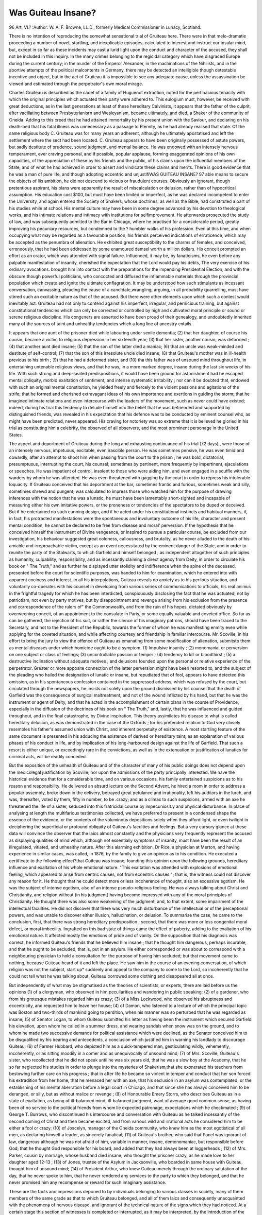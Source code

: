 Was Guiteau Insane?
====================

96 Art. VI.?
:Author:  W. A. F. Browne, LL.D., formerly Medical Commissioner in Lunacy, Scotland.

There is no intention of reproducing the somewhat sensational
trial of Gruiteau here. There were in that melo-dramatie proceeding a number of novel, startling, and inexplicable episodes,
calculated to interest and instruct our insular mind, but, except
in so far as these incidents may cast a lurid light upon the
conduct and character of the accused, they shall not be included
in this inquiry. In the many crimes belonging to the regicidal
category which have disgraced Europe during the current
century; in the murder of the Emperor Alexander, in the
machinations of the Nihilists, and in the abortive attempts of
the political malcontents in Germany, there may be detected
an intelligible though detestable incentive and object, but in
the act of Gruiteau it is impossible to see any adequate cause,
unless the assassination be viewed and estimated through the
perpetrator's own moral mirage.

Charles Gruiteau is described as the cadet of a family of
Huguenot extraction, noted for the pertinacious tenacity with
which the original principles which actuated their party were
adhered to. This eulogium must, however, be received with
great deductions, as in the last generations at least of these
hereditary Calvinists, it appears that the father of the culprit,
after vacillating between Presbyterianisrn and Wesleyanism, became ultimately, and died, a Shaker of the community of Oneida.
Adding to this creed that he had attained immortality by his
present union with the Saviour, and declaring on his death-bed
that his fatal illness was unnecessary as a passage to Eternity,
as he had already realised that state. Of the same religious
body C. Gruiteau was for many years an adherent, although
he ultimately apostatised and left the settlement where the sect
had been located. C. Gruiteau appears to have been originally
possessed of astute powers, but sadly destitute of prudence,
sound judgment, and mental balance. He was endowed with an
intensely nervous temperament, ever craving personal, and if
possible, popular applause, forming exaggerated opinions of his
own capacities, of the appreciation of these by his friends and
the public, of his claims upon the influential members of the
State, and of what he had achieved in order to assert and vindicate
these claims and merits. There is good evidence that he was a
man of pure life, and though adopting eccentric and unjustifiWAS GUITEAU INSANE? 97
able means to secure the objects of liis ambition, he did not
descend to vicious or fraudulent courses. Obviously an ignorant,
though pretentious aspirant, his plans were apparently the result of miscalculation or delusion, rather than of hypocritical
assumption. His education cost $100, but must have been
limited or imperfect, as he was declared incompetent to enter
the University, and again entered the Society of Shakers, whose
doctrines, as well as the Bible, had constituted a part of his
studies while at school. His mental culture may have been in
some degree advanced by his devotion to theological works, and
his intimate relations and intimacy with institutions for selfimprovement. He afterwards prosecuted the study of law, and
was subsequently admitted to the Bar in Chicago, where he
practised for a considerable period, greatly improving his
pecuniary resources, but condemned to the ? humbler walks of
his profession. Even at this time, and when occupying what
may be regarded as a favourable position, his friends perceived
indications of erraticence, which may be accepted as the
penumbra of alienation. He exhibited great susceptibility to
the charms of females, and conceived, erroneously, that he had
been addressed by some enamoured damsel worth a million
dollars. His conceit prompted an effort as an orator, which was
attended with signal failure. Influenced, it may be, by fanaticisms, he even before any palpable manifestation of insanity,
cherished the expectation that the Lord would pay his debts,
The very exercise of his ordinary avocations. brought him into
contact with the preparations for the impending Presidential
Election, and with the obscure though powerful politicians, who
concocted and diffused the inflammable materials through the
provincial population which create and ignite the ultimate conflagration. It may be understood how such stimulants as incessant
conversation, canvassing, pleading the cause of a candidate,wrangling, arguing, in all probability quarrelling, must have stirred
such an excitable nature as that of the accused. But there were
other elements upon which such a contest would inevitably act.
Gruiteau had not only to contend against his imperfect, irregular,
and pernicious training, but against constitutional tendencies
which can only be corrected or controlled by high and cultivated moral principle or sound or serene religious discipline.
His congeners are asserted to have been proud of their genealogy,
and undoubtedly inherited many of the sources of taint and
unhealthy tendencies which a long line of ancestry entails.

It appears that one aunt of the prisoner died while labouring under senile dementia; (2) that her daughter, of course
his cousin, became a victim to religious depression in her sixteenth
year; (3) that her sister, another cousin, was deformed ; (4) that
another aunt died insane; (5) that the son of the latter died a
maniac; (6) that an uncle was weak-minded and destitute of
self-control; (7) that the son of this irresolute uncle died insane;
(8) that Gruiteau's mother was in ill-health previous to his birth ;
(9) that he had a deformed sister, and (10) tha this father was
of unsound mind throughout life, in entertaining untenable
religious views, and that he was, in a more marked degree,
insane during the last six weeks of his life. With such strong
and deep-seated predispositions, it would have been ground for
astonishment had he escaped mental obliquity, morbid exaltation of sentiment, and intense systematic irritability ; nor
can it be doubted that, endowed with such an original mental
constitution, he yielded freely and fiercely to the violent passions
and agitations of the strife; that he formed and cherished extravagant ideas of his own importance and exertions in guiding
the storm; that he imagined intimate relations and even intercourse with the leaders of the movement, such as never could
have existed; indeed, during his trial this tendency to delude
himself into the belief that he was befriended and supported by
distinguished friends, was revealed in his expectation that his
defence was to be conducted by eminent counsel who, as might
have been predicted, never appeared.
His craving for notoriety was so extreme that it is believed
he gloried in his trial as constituting him a celebrity, the observed
of all observers, and the most prominent personage in the
United States.

The aspect and deportment of Gruiteau during the long and
exhausting continuance of his trial (72 days),, were those of an
intensely nervous, impetuous, excitable, even irascible person.
He was sometimes pensive, he was even timid and cowardly,
after an attempt to shoot him when passing from the court
to the prison ; he was bold, dictatorial, presumptuous, interrupting the court, his counsel; sometimes by pertinent, more
frequently by impertinent, ejaculations or speeches. He was
impatient of control, insolent to those who were aiding him,
and even engaged in a scuffle with the warders by whom he was
attended. He was even threatened with gagging by the court in
order to repress his intolerable loquacity. If Gruiteau conceived
that his deportment at the bar, sometimes frantic and furious,
sometimes weak and silly, sometimes shrewd and pungent, was
calculated to impress those who watched him for the purpose of
drawing inferences with the notion that he was a lunatic, he
must have been lamentably short-sighted and incapable of
measuring either his own imitative powers, or the proneness
or tendencies of the spectators to be duped or deceived. But if
he entertained no such cunning design, and if he acted under
his constitutional instincts and habitual manners, if, in fact, his
protracted manifestations were the spontaneous and involuntary
outcome of his life, character and present mental condition, he
cannot be declared to be free from disease and moral' perversion.
If the hypothesis that he conceived himself the instrument of
Divine vengeance, or inspired to pursue a particular course, be
excluded from our investigation, his behaviour suggested great
coldness, callousness, and brutality, as he never alluded to the
death of his amiable and irreproachable victim, except as an
event necessitated by the eminent danger of the State, and in
order to reunite the party of the Stalwarts, to which Garfield
and himself belonged ; as independent altogether of such principles as humanity, culpability, responsibility, and as incessantly
claiming a direct agency from Deity, in order to circulate his
book on " The Truth," and as further he displayed utter stolidity
and indifference when the spine of the deceased, presented before
the court for scientific purposes, was handed to him for examination, which he entered into with apparent coolness and interest.
In all his interpolations, Guiteau reveals no anxiety as to his
perilous situation, and voluntarily co-operates with his counsel
in developing from various series of communications to officials,
his real animus in the frightful tragedy for which he has been
interdicted, conspicuously disclosing the fact that he was
actuated, not by patriotism, not even by party motives, but by
disappointment and revenge arising from his exclusion from the
presence and correspondence of the rulers of" the Commonwealth, and from the ruin of his hopes, dictated obviously by
overweening conceit, of an appointment to the consulate in
Paris, or some equally valuable and coveted office. So far as
can be gathered, the rejection of his suit, or rather the silence
of his imaginary patrons, should have been traced to the Secretary,
and not to the President of the Republic, towards the former of
whom he was manifesting enmity even while applying for the
coveted situation, and while affecting courtesy and friendship
in familiar intercourse. Mr. Scoville, in his effort to bring the jury
to view the offence of Guiteau as emanating from some modification of alienation, submitsto them as mental diseases under which
homicide ought to be a symptom. (1) Impulsive insanity ; (2)
monomania, or perversion on one subject or class of feelings; (3)
uncontrollable passion or temper ; (4) tendency to kill or bloodthirst ; (5) a destructive inclination without adequate motives ;
and delusions founded upon the personal or relative experience of
the perpetrator. Greater or more apposite connection of the
latter perversion might have been resorted to, and the subject
of the pleading who hailed the designation of lunatic or insane,
but repudiated that of fool, appears to have detected this
omission, as in his spontaneous confession contained in the suppressed address, which was refused by the court, but circulated
through the newspapers, he insists not solely upon the ground
dismissed by his counsel that the death of Garfield was the
consequence of surgical maltreatment, and not of the wound
inflicted by his hand, but that he was the instrument or agent
of Deity, and that he acted in the accomplishment of certain
plans in the course of Providence, especially in the diffusion of
the doctrines of his book on " The Truth," and, lastly, that he
was influenced and guided throughout, and in the final catastrophe, by Divine inspiration. This theory assimilates his
disease to what is called hereditary delusion, as was demonstrated in the case of the Oxfords ; for his pretended relation to
God very closely resembles his father's assumed union with
Christ, and inherent perpetuity of existence. A most startling
feature of the same document is presented in his adducing the
existence of derived or hereditary taint, as an explanation of
various phases of his conduct in life, and by implication
of his long-harboured design against the life of Garfield. That
such a resort is either unique, or exceedingly rare in the convictions, as well as in the extenuation or justification of lunatics
for criminal acts, will be readily conceded.

But the exposition of the unhealth of Guiteau and of the
character of many of his public doings does not depend upon the
medicolegal justification by Scoville, nor upon the admissions of
the party principally interested. We have the historical evidence
that for a considerable time, and on various occasions, his family
entertained suspicions as to his reason and responsibility. He
delivered an absurd lecture on the Second Advent, he hired a
room in order to address a popular assembly, broke down in the
delivery, betrayed great petulance and irrationality, left his
auditors in the lurch, and was, thereafter, voted by them, fifty
in number, to be .crazy; and as a climax to such suspicions,
armed with an axe he threatened the life of a sister, seduced
into this fratricidal course by impecuniosit.y and physical
disturbance. In place of analysing at length the multifarious
testimonies collected, we have preferred to present in a condensed
shape the essence of the evidence, or the contents of the
voluminous depositions solely when they afford light, or even
twilight in deciphering the superficial or profound obliquity of
Guiteau's faculties and feelings. But a very cursory glance at
these data will convince the observer that the laics almost constantly and the physicians very frequently represent the accused
as displaying qualities of mind which, although not essentially
symptoms of insanity, must have been the result of an illregulated, vitiated, and unhealthy nature. After this alarming
exhibition, Dr Rice, a physician at Merton, and having experience
in similar cases, was called, in 1876, by the family to give an
opinion as to his condition. He executed a certificate to the
following effect?that Guiteau was insane, founding this opinion
upon the following grounds, hereditary influence and exaltation of
his whole emotional nature. "This exaltation was attended
with explosions of emotional feeling, which appeared to arise from
centric causes, not from eccentric causes "; that is, the witness
could not discover any reason for it. He thought that he
could detect more or less incoherence of thought, also an
excessive egotism. He was the subject of intense egotism, also
of an intense pseudo-religious feeling. He was always talking
about Christ and Christianity, and religion without (in his judgment) having become impressed with any of the moral principles
of Christianity. He thought there was also some weakening of
the judgment, and, to that extent, some impairment of the
intellectual faculties. He did not discover that there was
very much disturbance of the intellectual or of the perceptional
powers, and was unable to discover either illusion, hallucination,
or delusion. To summarise the case, he came to the conclusion,
first, that there was strong hereditary predisposition ; second,
that there was more or less congenital moral defect, or moral
imbecility. Ingrafted on this bad state of things came the
effect of puberty, adding to the exaltation of his emotional
nature. It affected mostly the emotions of pride and of vanity.
On the supposition that his diagnosis was correct, he informed
Guiteau's friends that he believed him insane ; that he thought
him dangerous, perhaps incurable, and that he ought to be
secluded, that is, put in an asylum. He either corresponded or
was about to correspond with a neighbouring physician to hold
a consultation for the purpose of having him secluded; but
that movement came to nothing, because Guiteau heard of it
and left the place. He saw him in the course of an evening
conversation, of which religion was not the subject, start up*
suddenly and appeal to the company to come to the Lord, so
incoherently that he could not tell what he was talking about,
Guiteau borrowed some clothing and disappeared all at once.

But independently of what may be stigmatised as the theories
of scientists, or experts, there are laid before us the opinions
(1) of a clergyman, who observed in him peculiarities and wandering in public speaking; (2) of a gardener, who from his grotesque
mistakes regarded him as crazy; (3) of a Miss Lockwood, who
observed his abruptness and eccentricity, and requested him
to leave her house; (4) of Damon, who listened to a lecture of
which the principal topic was Boston and two-thirds of
mankind going to perdition, when his manner was so perturbed
that he was regarded as insane; (5) of Senator Logan, to whom
Guiteau submitted his letter as having been the instrument
which secured Garfield his elevation, upon whom he called in a
summer dress, and wearing sandals when snow was on the
ground, and to whom he made two successive demands for
political assistance which were declined, as the Senator conceived him to be disqualified by his bearing and antecedents, a
conclusion which justified him in warning his landlady to
discourage Guiteau; (6) of Farmer Hubbard, who depicted him
as a quick-tempered man, gesticulating wildly, vehemently, incoherently, or as sitting moodily in a comer and as unequivocally
of unsound mind; (7) of Mrs. Scoville, Guiteau's sister, who
recollected that he did not speak until he was six years old, that
he was a slow boy at the Academy, that he so far neglected his
studies in order to plunge into the mysteries of Shakerism,that she
exonerated his teachers from bestowing further care on his progress ; that in after life he became so violent in temper and
conduct that her son forced his extradition from her home, that he
menaced her with an axe, that his seclusion in an asylum was contemplated, or the establishing of his mental aberration before a
legal court in Chicago, and that since she has always conceived him
to be deranged, or silly, but as without malice or revenge ; (8) of
Honourable Emery Storrs, who describes Guiteau as in a state of
exaltation, as being of ill-balanced mind, ill-balanced judgment,
want of average good common sense, as having been of no service
to the political friends from whom lie expected patronage, expectations which he checkmated ; (9) of George T. Burrows, who discontinued his intercourse and conversation with Guiteau as he
talked incessantly of the second coming of Christ and then became
excited, and from various wild and irrational acts he considered
him to be either a fool or crazy; (10) of Joscelyn, manager of the
Oneida community, who knew him as the most egotistical of all
men, as declaring himself a leader, as sincerely fanatical; (11) of
Guiteau's brother, who said that Panel was ignorant of law,
dangerous although he was not afraid of him, variable in manner,
insane, demonomaniac, but responsible before God; that he
thought God responsible for his board; and added that they
had always been at loggerheads ; (12) of Mrs. Parker, cousin by
marriage, whose husband died insane, who thought the prisoner
crazy, as he made love to her daughter aged 12-13 ; (13) of Jones,
trustee of the Asylum in Jacksonville, who boarded in same house
with Guiteau, thought him of unsound mind; (14) of President
Arthur, who knew Guiteau merely through the ordinary salutation of the day, that he never spoke to him, that he never
rendered any services to the party to which they belonged, and
that he never promised him any recompense or reward for such
imaginary assistance.

These are the facts and impressions deponed to by individuals belonging to various classes in society, many of them
members of the same grade as that to which Gruiteau belonged,
and all of them laics and consequently unacquainted with the
phenomena of nervous disease, and ignorant of the technical
nature of the signs which they had noticed. At a certain stage
this section of witnesses is completed or interrupted, as it may be
interpreted, by the introduction of the accused himself as a
witness in the proceedings of the Court. This step may
impart to us a shock or a surprise, as contrary to our views
and mode of procedure, but the course, or a modification of
it, has long been pursued in France. The obvious objections
to such a crucial test are that the individual arraigned is an
interested party, that if of sound mind the interrogatory
may disturb equanimity, may impair memory, and may involve contradictions which impede or obscure the very object
contemplated; and that, if insane, the responses cannot be
received as reliable revelations of the existing state of intellect
or sentiment; and that self-crimination, or the confession of
absurdities and incongruities and falsehoods, may be volunteered
or extracted in consequence of the very state of mind or of the
surroundings which it is desirable to withdraw from the
consideration of the person under examination. When the
question at issue is simply intellectual lucidity these difficulties
and objections exist in a minor degree; but when an individual is placed before an august tribunal in order to be
tested collaterally as to sanity, but directly as to criminality
and as to conduct which involved life or death, the onus is of an
appalling character. Through this trying ordeal Gruiteau passed,
and in a manner to demonstrate at once his original acuteness
and the peculiarities conspicuous throughout his career. His
autobiography was di-awn with considerable clearness and, as
checked and criticised by the light of preceding evidence,
appeared to be full and faithful. When authorised to go into
the witness box, first on the pretext of authenticating certain of
his letters, and ultimately in ordar to confess much that he had
done, more that he had intended to do,his fancies, follies, failures;
he, on taking the place appointed, requested those around to
stand between him and the audience as if to protect him from the
aim of an improvised executioner. He deponed that the world
was in error as to the future advent of Christ, as he had
descended from heaven already, and had done so ever since our
faith was established, and that his lectures were based upon
this principle. He affirmed that the Shakers regarded Noyes,
their principal, as inspired, as God's prophet upon earth, and that
he ruled every member of the community body and soul, and
that Oneida county was accepted as heaven upon earth. He
described his own inspiration as dissociated from the dogmata of
the Shakers, as by the operation of the will of Grod, as exemplified
in the case of Paul, as an interjection into the brain influencing
the will, the motives, and the life of the individual. He
further confessed that he participated in his father's belief,
that all diseases emanated from Satan, that they could be cured
by an effort of volition, and that medical interference was
superfluous. He spoke much of his peripatetic course of
lectures through the country, his want of success, his privations
and the sufferings to which he was exposed, invariably comparing these to the fate of St. Paul. He expatiated very
lovingly upon his connection with political parties and persons ;
but must have held a very subordinate position, alike in the
estimation of the wire-pullers, and in the working of the
machine, standing evidently on the very edge of the whirlwind
by which he was tossed and troubled ; for notwithstanding his
intercourse with those who coincided in his partisanship and the
circulation of a speech, which might have been delivered, he
does not appear to have come actually into contact with those
whose cause he had espoused, nor been allowed to experiment
as to his powers of eloquence, except once, and for a few minutes
in a convention of coloured voters. One conspicuous event
during these convulsions was his announcing to the future
President his espousal of a lady millionaire, and their united
capabilities for representing the American people in the capital
of Vienna. He sustained a repulse from the Secretary of State
when personally pressing him for a situation, and could extract
no reply from President Garfield upon the subject. When
first instigated to kill the President, he obviously entertained
some suspicions as to the origin of the impulse, and prayed
repeatedly to Grod for enlightenment and guidance, but never
had the slightest doubt that the inspiration under which he
acted was divine and communicated to him for the good of his
countrymen. Whenever this subject was suggested, however
remotely, Gruiteau became excited, gesticulated, and was animated
by a spirit differing from that which regulated the other details of
his deposition. He asserted that in four distinct epochs of his
life was he inspired; that he has been repeatedly the object of
the special providence of the Almighty ; that he harboured the
design of destroying the President for nearly a twelvemonth,
? testing the reality of his heaven-sent motive, but never divulging his intention or his preparations to anyone. He widely
proclaimed that Garfield was his friend, that he had no
animosity towards him, that he killed him as a patriotic deed,
and felt happy and comfortable from the moment that the fata
blow had been struck. He corroborated very minutely many
of the circumstances narrated by previous witnesses, although
occasionally he became flurried, and forgetful as to dates and as
to the interpretation Avhich had been arrived at regarding many
of his acts and opinions. In cross-examination, and under very
severe and prolonged questioning, Guiteau adhered to the assertion that he was the agent of the Deity in the homicide, that he
had no volition in the matter, that his natural feelings and affections were all repugnant to such an act; that for a long period he
engaged in devotional scrutiny of his own thoughts and emotions
in order to determine whether he was following his own purpose,
or that of a higher and omnipotent influence; and only after
long deliberation and self-examination did lie know and feel
assured that the impulse was not his own but inspired.

Although sometimes contradicting or denying former affirmations, he repeated again and again that he was a man of destiny,
predestined to follow out the course which he adopted, that the
nomination, appointment, as well as the death of the President
were all in accordance with the will and by the direct intervention of the Deity ; that his book " The Truth " was a second
or collateral gospel, dictated by inspiration, and that although
mankind were tempted by Satan, he was intensely confident
that his convictions and impulses proceeded from God; that
while humanly and before the law responsible, and although
recoiling from the infliction of pain, even so far as to recoil
from the immolation of his victim in the presence of his wife,
he felt no compunction or remorse since the removal of the
President; that if the citizens who fired at him were moved by
a similar inspiration to his own, they were not culpable; that
he visited and inspected the prison previous to the commission
of his offence in order to ascertain if the amount of safety there
secured would protect him from the vengeance of the mob,
which he dreaded, although satisfied that he was conferring
incalculable benefits upon his countrymen. Obtuseness of
sentiment, utter rejection of a sense of religious duty, or the
supposed triumph of a long-cherished scheme, which would
stamp him as a patriot and politician, his bravery at one stage
and cowardice at another, may to certain minds explain Guiteau's
conduct at the time of the homicide and subsequently; but to
our apprehension his coolness and composure when his victim
had fallen bleeding, and it might be expiring beside him, his
sound sleep on the night of the tragedy, suggest the indifference,
the torpidity, the hebetude, the support of an overmastering
delusion, or some of those morbid affections of the nervous
system which dull sensibility and sympathy and darken our
perception of the claims of humanity and brotherly kindness.

Guiteau was habitually self-possessed, vindicated his proceedings,
calmly embracing the various steps resorted to, preparatory to
his final act, such as the purchase of the weapon, the borrowing the money by means of which the pistol was purchased, his
practice in shooting, in order to test his calmness and precision
of aim, in order to carry out the supreme will, his haunting the
steps of Garfield, night and day, in order to seize upon the
most suitable time and circumstances in which his fatal mission
might be certainly accomplished ; he often displayed indications
of exhaustion and languor and became irritable, passionately
excited and vehement, whenever his removal of Grarfield, to
adopt his own euphuism, was alluded to as murder, and
deported himself in such a style as to suggest involuntary and
morbid propensities, or, at all events, emotions which were
susceptible of strong and sudden and precipitate elevation, and
consequently of determining lines of conduct inconsistent, not
merely with prudence and expediency, but with his own
interests and natural habits of thought and action.
As a natural sequence to what may be accepted as the spontaneous confessions of the accused, it may impart clearness
to this narrative to introduce at this stage, the observations of
the medical experts, called for the defence, who were, it is
stated in attendance during Guiteau's examination, although it
would have been more conducive to the ends of justice as well
to the purposes of science, that these witnesses should have
personally, and separately, and previous to the trial, subjected
Guiteau to rigid and protracted, though private medical and moral
scrutiny, in place of arriving at conclusions, founded upon
hypothetical propositions submitted to them in the Court.
Dr Kiernan, a practising physician for eight years, is now
managing editor of the " Chicago Medical Keview," and lecturer
on mental diseases in the Medical College of that city. Has never
been superintendent of an asylum, but had been connected with
a department for the insane on Ward's Island, and was practically
the medical assistant during his connection with the establishment, as well as apothecary ; represented himself as an agnostic,
as a believer in moral insanity, and in the propositions that five
out of every 25 men were deranged, that there were a greater
number of persons of unsound mind at liberty than in seclusion,
and that those of active excitable habits, were in danger of becoming general paralytics.
This expert assuming that there is in the blood of Guiteau
a strong hereditary taint, that at the age of 35 years his
mind was so much deranged that, according to Dr Rice, he
was a fit subject to be sent to an asylum ; that, frequently
after that date during the succeeding five years, he maniWAS GUITEAU INSANE? 107
fested such decided symptoms of insanity, without simulation,
that many different persons conversing with him, and observing
his conduct, believed him to be insane ; and further that in or
about the month of June 1881, at or about the expiration of
said term of five years, he became demented by the idea that
he was inspired of God to remove by death the President of
the United States; that he acted on what he believed to be
such inspiration, and on what he believed to be in accordance
with the Divine will in the preparation for, and in the accomplishment of such a purpose; thtft he committed the act of
shooting the President under what he believed to be a divine
command, which he was not at liberty to disobey, and which
belief made out a conviction which controlled his conscience,
and overpowered his will as to that act, so that he could not
resist the mental pressure upon him ; and lastly, immediately
after the shooting, he appeared calm and as if relieved by the
performance of a great duty; and that there was no other
adequate motive for the act than the conviction that he was
executing the Divine will for the good of his country ; the
witness conceives that, accepting these propositions as a true
and legitimate exposition of the history and mental state of
the accused, he would say that the prisoner was insane.
Similar assumptions were submitted to all the experts subsequently examined, so that it will only be necessary to state the
amount of their experience, or rather the opportunities for observing the various modifications of cerebral disease which they
had possessed, and the conclusions at which they had arrived as
to Guiteau's condition, derived from their examination of his
symptoms, or from the testimony of those most intimately acquainted with'his opinions and conduct.
Dr Nichols, a most eminent psychologist, Bloomingdale
Asylum for the Insane, was first connected with the New York
State Lunatic Asylum at Utica, then with the Bloomingdale
Asylum, then with the Government Hospital for the Insane
for the District of Columbia; and, lastly, again with the
Bloomingdale Asylum. Guided by the hypothetical statement,
presented above, and from his personal examination of the
prisoner, he would say that he was insane.

Dr Folson, of Boston, for the last nine years had given a
large portion of his time to the study of mental diseases, was in
the McLean Asylum for about a year and a half, has extended
his observations to the Medical Schools of Berlin and Vienna,
visiting Europe repeatedly, and has for the last three years been
the Professor of Psychology in Harvard University. Accepting
the contention of Guiteau's counsel to be correct and trustworthy,
he would pronounce that person to be unquestionably insane.
Dr Godding, Government Hospital for the Insane, Washington, the coming Psychologist of the U. S., taking for granted
that the propositions upon which the opinion of preceding medical
witnesses were based were at once accurate and scientific, but,
without entertaining any convictions as to the truth or falsity,
was of opinion that the person described therein was unquestionably insane.
Dr McBride, of Milwaukee Asylum, concurred in the view of
the preceding witness.

Dr Channing has devoted his attention for eight years to the
observation and care of mental disease in the Asylum for Insane
Criminals at Auburn, N.Y., in the State Insane Hospital at
Danvers, Mass.; and in an Asylum at Brookline, Mass. Kelying upon the -gravamena of the exculpatory document, he
would declare the man to be insane.

Dr Fisher, who has been occupied with the care of lunatics
for 20 years, both as medical assistant and superintendent of
the Boston Asylum, guided by the propositions placed before
him, although unwilling to rely on such restricted evidence,
would regard Guiteau as of unsound mind.

Dr Spetzka has been a member of the profession for eight
years, and engaged for six in the special investigation of nervous
diseases. He studied in Vienna and America; bad been called repeatedly as an expert in the consideration of insanity ; had written
articles upon the subject, and had obtained the international competition prize in 1878, for an essay on insanity. He examined
Guiteau in jail, and believed him to be insane, and nothing in his
collateral observationsas to his physical condition tended to modify
that conviction. The particular phase or character of his alienation
may be conveyed in the statement that he presents a marked tendency to delusive or insane opinions, and to the creation of morbid
and fantastical projects. There is besides an unequivocal element
of imbecility of judgment, and while there was no other evidence
than the expression of his face for this, he had no doubt that he
is a moral imbecile, or rather a moral monstrosity. The witness,
while declining to express any judgment founded upon hypothetical grounds, entertains a belief that the prisoner had been
in more or less of a morbid mental state throughout his life, and
that he was probably insane at the time of the homicide.

On cross-examination, these opinions were not shaken, Dr.
Spetzka firmly adhering to his detection of a morbid delusive
tendency, and to his distinction between the capability of
Guiteau as a lawyer, to recognise the effects of criminal acts,
and his inability to perceive, and to be guided by the difference
between right and wrong.

Dr Fordyce Barker, physician, New York, denied the ex-*
istence of hereditary insanity, but admitted taint and tendency ;
denied that delusions were perfectly pathognomic of insanity;
denied the existence of moral insanity, as not known by psychologists; denied'that an impulse to kill, in obedience to God,
could be accepted as a proof of insanity, unless in the case of
an upright healthy man, who suddenly kills his child, and
refers it to the will of God : denied that uncontrollable impulse
per se is a form or symptom of insanity, and said that if an
individual can at any time control himself, he has not lost the
power of volition. He held the border line of insanity to be
synonymous to " crank " eccentricities in dress, manners, &c.,
and that they may be the result of vanity. Moral perversion
and wickedness may be the result of insanity. Insanity always
accompanied by cerebral disease. Those bom with cerebral or
skull malformation most prone to insanity.

Dr Noble, of the jail where Guiteau was confined, said that
Guiteau had suffered from malaria; attributed homicide to
inspiration, but referred actual death to doctors. Dr Noble
has regarded him very attentively, and regards him as sane,
bright, intelligent. Guiteau said had the President recovered,
God must have countermanded his order, as in case of Abraham
and Isaac.

Dr Allan McLean, Hamilton, New York, psychologist for
more than nine years, believes Guiteau to be sane, but eccentric,
able to know right from wrong, and to know the consequence of
his act.

Dr Worcester, called for defence, now states that after a visit
to Guiteau in prison, and after hearing a series of hypothetical
propositions offered by court, he believed Guiteau to be sane
when he killed Garfield. He for some time regarded him as of
unsound mind, but further opportunities of observation had
exposed his error. Admitted that a religious opinion might
dominate the will, and amount to alienation.

Dr Talcott, psychologist for seven years, medical superintendent of the State Homoeopathic Hospital for the Insane at
Middletown, lecturer on same subject, medical officer Hospital
for Inebriates. He examined Guiteau in jail. From his manner
at that time, and a review of the events of his life, he would
infer that he was sane. He described three cases, one
in which a patient was commanded by the Lord on every
occasion; another who was inspired to build a house, and then
to kill his wife for supposed infidelity; and a third, who was
enjoined by the Almighty to destroy her children, and came
to the asylum in order to avoid obedience ; but did not conceive that Guiteau was dominated by acquiescence in the voice
or will of the Almighty.

Dr Stearns, medical superintendent, Hartford Asylum.

Has had more than 1,000 patients nnder his care. Has examined Guiteau four times in prison, but like many of the other
experts, either pretended to be, or was received as the friend or
partisan of the prisoner ; or, at all events, was so regarded by
him. Apart from certain indications of abnormality in the state
of the pupils, the tongue, the head, and slightly in articulation,
Gruiteau was healthy. He was besides, shrewd, able to recall the
events of his life, and claimed to have been influenced in his
attack upon Garfield by Divine influence. He, Dr Stearns, however, adopting the hypothetical propositions of the prosecution,
regarded him as sane, but acknowledged that the tendency to
insanity was more than ordinarily strong in his progenitors.
He said, moreover, that a lunatic might commit a crime which
he perfectly knew was contrary to the laws of the land; that
preparations might be made for ensuring success in the attempt,
and that the offender might, in anticipation, adopt arrangements
to ensure his escape and safety.

Dr Jamin-Strong, superintendent of the Asylum at Cleveland,
Ohio, containing the average number of 625 patients, had treated,
in all, over 2,000 insane persons. He examined the patient in
prison, and watched him in court; he conceived him to be sane
because he was sound in his perceptions, his sensations, his
thoughts, his will; because he thought quickly and consecutively, recollected accurately; faculties entirely incompatible
with insanity ; but admitted that if the hypothetical propositions
presented by the defence were trustworthy, Gruiteau would be of
unsound mind or a point towards unsoundness of mind.
Dr Shew, superintendent Middleton, Conn., Hospital for
Insane and Member of the Psychological Society. From his
examination of Gruiteau he regarded him as sane, but confessed
that egotism was a marked symptom in criminal madmen ; that
he did not suspect him of feigning derangement in court, but that
he was acting under the influence of his natural dispositions and
manner ; and that a lunatic believing himself to be actuated by
divine prompting or command would indicate a delusion but
not an insane delusion.

Dr Evarts, superintendent of the " Sanatorium," a private
hospital for the insane. He represented Guiteau as sane ; but did
not accuse him of pretending insanity; related instances of
persons believing themselves endowed with eternal life and that
they possessed the power of raising the dead who were of sound
mind ; finally, that Guiteau has been exaggerating his own
defects, but displayed in so doing " egotism, sharpness, smartness, vulgarity, ingratitude."
Dr MacDonald, superintendent of the New York City
Asylum,' has had 6,000 insane cases under his care, was a delegate at the International Medical Congress in London, and was
Professor of Medical Jurisprudence in the University of New
York, is reported to have given his evidence in a most clear
and comprehensive manner. He intimated his familiarity with
cases of imaginary inspiration, that these hallucinations were
generally traceable to the external senses, or to some misinterpretation of the Scriptures ; that such morbid impressions completely overmastered all fear, foresight, and selfish considerations.
He defined irresistible impulses as of sudden origin and execution,
as, if resisted, no longer of the same class. He admitted
hereditary predisposition ; but contended that if insane parents
generally preceded insane children, the whole world would be
mad. He did not recognise moral insanity as a disease, but as
another name for wickedness. He admitted that a monomaniac
might be insane at the moment when a given act was committed
but perfectly sane the next. No maniac would restrain himself
in order to avoid injury to another. He observed that during
the interrogatory in prison Guiteau used the expression " conception" as the originating instigation to his crime, but closed
the allusion by stating that he had prayed to God, whose act it
was, to avert the execution of his purpose, always accompanying
this declaration with an emphatic and loud voice and gesticulation. He believes that Gruiteau has feigned what he supposes to
be insanity and to the best of his ability in court.

Dr Barksdale, superintendent of the Asylum at Virginia, is
impressed with the opinion that Guiteau is sane, that he has been
acting insanity in court, because while calm and stolid in prison,
he catches at every salient point in the proceedings now going on.
Dr Collender, superintendent of the Tennessee Aslyum,
ascertained Gruiteau to be in good bodily health, represents him
to be of sane mind, and on the grounds that his replies were
satisfactory, they were intelligent; they showed a power of
concentrating his attention on questions and the subjects of
questions ; they were entirely coherent and rational, and were
couched in good language. Gruiteau assured Dr Collender that he
slept soundly, both antecedently to and immediately after the
accomplishment of the mission, which he referred to the conception, pressure, inspiration from above.
Dr Kempster, Winnebago, a witness in support of the theory
of Guiteau's mental soundness, admitted that lunatics could
often curb and control their unhealthy tendencies and designs,
till at length the morbid influence controlled them.

Dr Gray, Superintendent of the State Lunatic Asylum of
New York, studied insanity for 31 years, has had an aggregate
of 12,000 lunatics under his care. He does not believe in
moral insanity. In his examination, Guiteau asserted that the
intention to kill the President flashed upon him, that the act
was not his, that the responsibility rested on God; that he was
legally, not medically insane. Dr Gray regarded the accused
as of sound mind, but declined to answer categorically whether
Guiteau was knowingly telling a falsehood in affirming his inspiration, Almighty pressure, &c.; but said such self-control, selfdirection, and self-guidance as he displayed was antagonistic to
anything that he had ever seen in his personal experience with the
insane. Moreover, the presence in him of judgment, reflection,
self-command, in regard to his acts, also the fact that he
controlled himself, as to the time in which he should do this
act, supported this judgment. In cases of insanity there would
be no preparation for personal safety. During the last ten years
he had 300 cases of homicidal insanity under his care. Of
these only three claimed inspiration. All of these were violent
and of long duration.

Dr Bowker, of Kansas, on the part of the defence, t estified that
Guiteau's wife had confessed to him her unwillingness to apply
for the divorce which was subsequently obtained, at all events
until his mental state was proved to be healthy or unhealthy.
Guiteau's wife, now remarried, repudiates this confession as
erroneously stated.

In manipulating the immense mass of American papers
forwarded to us containing the description of this extraordinary
investigation, the chief difficulty has consisted not so much in
the expiscation of truth as in the elimination of the irrelevant
from the relevant. It became necessary rigidly to exclude not
merely extraneous topics, but much of what may be styled
illustrative collateral gossip and tradition ; to disregard as much
as possible the interruptions by the prisoner, although these
were often coherent and illustrative of his mental defects, although
more frequently wild and passionate and incongruous ebullitions
of temper ; to ignore the part taken by individuals remotely connected with the trial; to shut our eyes to the unseemly, but
perhaps merely affected, wrangling of the counsel, and at once
to epitomise and abbreviate the depositions of many of the
witnesses, and even of the experts, as running not merely into
repetition or reiteration, which was perhaps unavoidable, but
which repeatedly embraced the whole wild range of psychology
and of psychical phases which had no connection or relation to
the subject before the court. In our opinion a grand error ran
through the proceedings, although less contaminating the defence;
in divergence to isolated points, to particular forms and stages of
alienation, to purely theoretical speculations which could not,
without great difficulty and dexterity, be made to affect the
opinions of the jury as to whether Gruiteau was a criminal or a
lunatic. The safe and sound course would have been to embrace
the whole life of the accused, and if necessary the history of his
ancestors, and to have traced the different steps and stages of his
motley career, up to the date of the grand and melancholy climax
in which it closed, and to have analysed the factors of the
various transactions in which he was engaged, and to have thus
determined whether these were rational, consistent with the
recognised laws of mental and moral obligations, and with the
conduct and character of healthy, reliable and responsible men.
In our estimation the disquisitions on irresistible impulse were
uncalled for, seeing that, whatever the nature of the grand and
final scenes of the sanguinary drama might be, the incentives or
inspirations, or conceptions of which it was the consummation,
had been passing through the consciousness of the perpetrator
for a long period, had been discussed, if we may use the term,
with his conscience or, as he would have asserted, with his
Creator, and although part of the manifestations of a violent,
versatile, and variable mind, were the result, elaborated from
doubts, difficulties, and deliberation. In the same class may be
comprehended the introduction of moral insanity, which,
whether admitted or not by the psychologists of America, has
been repeatedly pled and recognised in Courts of Law, and,
which is less open to impugnment than that of many other forms
of aberration, such as Mania Transitora, which has extorted
sanction from these cavillers. If moral insanity be not disease or
a class of disease, the Psychology of Dipsomania, Kleptomania,
and a long series of other deviations from healthy motives, must
be expunged from our nosologies and text-books, and the painful denunciations of " wickedness " applied to the perversities, the
incompatibilities, the extravagance or oddities, the cruelties and
crudities, of many pure and gentle and, in other respects,
elevated characters. Had he been influenced by revenge or any
cognate impulse, Blaine should have been his victim. Nor
could Gruiteau be fairly included in such a category, for although
not the perfectly immaculate pietist which he was painted, and
although playing a most absurd and irregular part on the stage
of life, he did not exhibit that deterioration and degradation
which accompanies such a condition ; nor did his assault upon
the President appear to be dictated, whatever its cause really
was, by revenge or hatred, or general corruption, nor any of the
elements which enter into the heart and influence the will
of a moral maniac. Far be it from us to insinuate or even
imagine that the diagnostic penetration of our American
collaborateurs can have been affected by the fervour or fever
which convulsed their fellow-countrymen on the foul parricide
which called them together ; but can they dispassionately aver
that the chronic inebriety of Charles Lamb was not, psychologically morbid, but baldly degrading drunkenness; or that the
wise and virtuous senator of the college of justice, Lord M., and
other noble lords who have adorned our house of peers in
extracting books from the shelves of their bookseller, or gold
or gems from the coffers of relatives, were guilty of vile and
vulgar theft; or that Jonathan Martin in setting fire to York
minster was not a theo-maniac, but a wretched incendiary ?
The insurmountable obstacle which appals and repels these
philosophers, is the apparent irreconcilability of co-ordinate
and it may be contemporaneous operation of a morbid impulse
and healthy and rational motives in the same mind. For is it not
suspected that many minds endowed with robust and splendid
qualities cherish some wild and baseless belief, are haunted by
superstitious fears, or are the unresisting victims of delusion ? The
confessionals of medical men, however, declare the fact, that the
presence of signal and unequivocal eccentricity and hallucination
is compatible with the exercise of sound judgment and brilliant
fancy, with the faithful discharge of vast responsibilities, and
with the external characteristics of perfect sanity. The calm,
contemplative mathematician and satirist, Pascal, rested for
years on the brink of an imaginary gulf; the adventurous warrior who hewed his way to the throne of Sweden was daunted
from his stern purpose by an apparition in a red cloak; Fox,
the founder of Quakerism, was inspired to utter maledictions
upon the unbelievers around. Extreme cases are recorded
where men have been accompanied by a skeleton step by step of
their course; where a gory head has crossed the gaze of the
impassioned orator; where one horrible thought, recurring
periodically, has haunted its victim to despair and death ; but
instances are constantly met with where individuals carry into
ordinary intercourse, and active life, tendencies to destroy
children, grotesque convictions that their frame is tenanted by
unclean beasts, that they are infected by foul diseases, that their
passions are acted on by the will of others, and extravagant
fancies that the future is opened up to them, that they enjoy
communion with unseen beings, that they see and hear and
deal with objects hidden from common observation. In such
circumstances the mind either detects the true nature of the
impression, knows that it is diseased, refuses credence to
the morbid suggestion, and struggles with and subdues the
tendency; or, attributing these to errors of sense or external
circumstances, it disregards their influence ; or, separating them
from its ordinary operations, it is partially affected, but acts
independently of their presence ; or, receiving them as realities,
there remains the prudence to conceal, although there is
wanting the wisdom to resist. It is somewhat difficult to
comprehend the progress of Dr Gray's mental development
from belief to scepticism in moral insanity, and while that
gentleman's experience must be treated with profound respect, it
is impossible to admit that he has studied, fully and faithfully,
cases where the contradictions of vice and virtue, parity and
pollution, truth and mendacity stand or struggle in antagonism
in the same mind. What is there in our knowledge of the laws
of the Nervous System which could exempt the sentiments and
emotions from those physical or psychical influences which
constitute disease, and which assail and destroy the sovereign
power of judgment, and that inlet, that window of the soul,
consciousness ?

By a most appalling Nemesis Dr Gray, who, associated with
Ray, Kirkbride, Pliny Earle, has stood foremost in the ranks of
American psychologists, has been formidably, if not fatally,
wounded by an insane murderer, apparently actuated by some
impressions connected with the trial of Guiteau.
The following extract from the " Albany Times " of March
17, is the chief information which has reached us upon this
painful subject:

" ATTEMPTED ASSASSINATION.

"Dr John P. Gray, of Utica, Siiot at by a Ckank.
" The man gives himself wp at the jail and boasts of his
deed?four revolvers, a dirk knife, over 200 cartridges, and
acid in his possession.

" [JJtica Heraldy March 17.]
" Utica was greatly excited about 7 p.m. yesterday by the
rumour that spread like wildfire, that Dr John P. Gray, superintendent of the state lunatic asylum in this city, had just been
assassinated.

" The facts in brief are as follows : About 6.50 p.m., while
sitting in his private office at the Asylum with Rev. Dr Gibson,
the chaplain, Dr G. A. Blumer, assistant physician, and his son
John P. Gray, Jr., Dr Gray was shot through both cheeks by
Henry Remshaw (then unknown), a shoemaker, bath manipulator, and veteran soldier, aged 44 years. The ball entered at
the edge of Dr Gray's whiskers, glanced over the bone under
the eye, passed out through the opposite cheek and into the
window casing, and then dropped on the floor. Dr Gray exclaimed, ' My God, I'm shot!' The assassin ran out through
the hall immediately after the shooting. John Gray and Dr.
Blumer followed him to the foot of the main stone steps in
front of the asylum, when the fellow turned and fired at them,
and again at John's dog, Dr Gibson was blinded by the flash
of the revolver and smoke, and thought that something had exploded. Dr Gray bled profusely, but was able to walk to his
room in a few moments and bathe his wound. No bones are
injured, and he suffered no shock. It is probable that nothing
serious will result from the wound. Eemshaw was followed by
coachman James Mahar two blocks to Faass Avenue, when he
turned and fired at him, and then disappeared in the intense
darkness. Later developments show that he went to his home,
No. 38 Noyes Street, told Mrs. Charles L. Yearhling, who occupies the lower part of the house, that he had killed Dr Gray at
last, danced about, showed her four revolvers, a dirk, and piles
of cartridges, and said he would give himself up. He went to
the Mohawk Street jail, gave himself up to Mrs. Appleton, and
when Jailer Appleton came in, gave up his arsenal, consisting
of two large navy revolvers, loaded; one four-barrel repeater,
loaded ; one heavy calibre derringer, loaded ; one heavy Spanish
dirk knife ; twenty-one packages of 44-calibre cartridges, six in
a package; two cases of large cartridges, and one bottle acetic
acid and opium, and then went to bed.

"Jailer Appleton telephoned Assistant-Chief McElwaine
that Eemshaw had given himself up and was locked in a cell.
An officer was sent to the jail, and he returned to the stationhouse with Eemshaw at 9.30 p.m. Eemshaw declared that he
was an ambassador sent from heaven by the Lord, John A.
Dix, Guiteau, and Captain Jones, October 17, 1880, to kill Dr.
Gray as a friend of the insane, and that he was only permitted
to tell the secrets of heaven to Conkling, Blaine, and Schurz.
He was locked in one of the lower cells, and an officer was
detained to see that he did no harm to himself through the
night. It is variously conjectured that he is a crank, a fraud,
and a blackmailer. lie has never been in an asylum except as
employed by Dr Gray two or three times to teach the children
at the asylum how to swim. Dr Gray's only other knowledge
of the man was gained in the Bagg's Hotel Turkish bath rooms,
where Eemshaw was employed as a manipulator. He claimed
that he had caught lumbago while attending Dr Gray in the
baths, and wanted the doctor to pay him #20, as he had been
poisoned for life.

" Eemshaw had lately made threats that he would shoot
Dr Gray to several persons, but all thought him harmless, and
no attention was paid to him. Wednesday he told his old employer, William M. Owens, that he intended to kill Dr Gray,
and Anthony Sickenberger heard him make threats of the same
kind.

" About 5 r.M. yesterday a man answering Remshaw's description was seen moving about the asylum grounds.
" Dr Gray has been in Washington on duty in the Guiteau
case about two weeks, advising with District Attorney Corkhill.
During his absence, frequent calls for him have been made over
the telephone, and when inquiry was made as to who wanted
him and what was desired, the regular answer was, " Never
mind if he is not at home." It is believed that Remshaw
learned in some way that Dr Gray was expected on the 5.40
p.m. train from New York yesterday, for he was seen at the
depot. After arrest he informed a reporter that he was at the
depot intending to shoot the doctor, but refrained from doing so
then on account of the crowd, fearing he would kill someone else.
" John .Bender, Jr., his nephew, says that Remshaw was sick
about two years ago, he thinks from over-heating and his
exertions sustained in the baths. He claimed that Dr Gray
had made him crazy, and threatened to sue him for $25,000.
He was married to a woman named Wasmer, but lie claimed
that she was not neat enough for his house, and only lived with
her two days.

" When last heard from at midnight, Dr Gray was very
comfortable, and no serious consequences were anticipated from
the wounds."

Now to continue our main narrative:?
The objection which has been urged, may, in like manner,
be directed against the consideration bestowed upon and the
speculation ingrafted upon the inspiration claimed by Guiteau.
The doubt adventured as to his crediting his own professions
cannot fairly be persisted in when the etiology of this assumed
delusion is investigated, and when all the circumstances connected with, if not contributing to, its climax or evolution into a
murderous assault are taken into consideration. " The pressure,"
whether moral, mechanical, or supernatural, which is pleaded
by Guiteau, as constraining him to a course inconsistent with
his foregoing life, , was not the sudden outcome of passion
or disappointment or despair in his own fortunes; nor was
it accompanied or accelerated or precipitated by emotional
excitement or disturbance, nor by detectable intellectual confusion or obscurity of ideas. The delusion as to inspiration
may legitimately be traced back to paternal instruction and
training, and to the contamination of Oneida principles and
practice, where a creed embodying wild fancies as to immortality and personal omnipotence were conjoined with a sanctimonious depravity which designedly, or recklessly, sanctioned
vice in certain of its most loathsome forms. In dealing with
Guiteau's pretensions, it must be clearly kept in mind that he
had been taught the present and palpable interference of Deity
with the will and conduct of men, that He had endowed them
with supremacy over death and the grave, with the power of
triumphing over disease; and should this be steadily applied as
a test to the prisoner's subsequent opinions and to the ultimate
growth and maturity of his errors, the reality of his selfdeception may be readily admitted. Even his habitual introspection, his religious dreams and imaginations, and his habit of
referring what were obviously the suggestions of his own mind
to an omniscient author in early youth, Noyes, the superintendent of the Shaker republic, and in later years to a purer
though still deceptious influence, must have tended to the
production of a similar effect. Whether the partially asymmetrical skull, the inequality of the pupils, the tremor of the
tongue, were congenital in Guiteau or acquired, or could have
any influence upon health in maturity, it is not necessary to
determine. But there are phenomena, connected with infantile
or early life, which do bear intimately upon the capacity to
resist morbid processes of thought and sentiment, or which may
directly ingraft glaring delusions upon consciousness. Guiteau
was long in acquiring articulate language, he was a dullard,
slow and stupid; that education, imparted in school, which
contributes to invigorate and regulate judgment, seems to have
been extremely limited. He became the pupil of a father deeply
impressed with religious extravagance and perversion, and
engaged in a positive propagandism of supernatural romances.
The boy became a willing and apt disciple and for years imbibed,
and long cherished with reverence, fancies which in him assumed
the rank of convictions, which were calculated to mislead, alike
his estimate of what was subjective and what was objective in the
ideas or feelings which passed before his mind. The inevitable
consequences of the doctrines which he long accepted as sacred
and imperative, were to confuse his appreciation and estimate of
the real and revealed relations between Deity and the will and
duties of man, and to imbue him with a belief that he was an
object of divine interposition, an exponent of divine purposes, and
especially designed to carry out a great or national revolution. It
is not, however, in diseased, or deluded intellects nor in exalted
or inflamed emotions that wild and dangerous theories of inspiration have exercised power. Although many circumstances
combine to demonstrate that the motive, the imaginary inspiration which led to the assassination of Garfield was morbid in its
nature, it should not be forgotten that a vile and vicious inclination, long harboured and dwelt on, may have over-turned the
controlling sway of caution and conscience and the sense of
responsibility, and have reduced the perpetrator to a state
of delirium or dementia, although the incentive was culpable
and open to all condemnation. But it is difficult to comprehend what the object of Gruiteau could be in executing vengeance upon one whom he represented as his friend, to whom he
had spoken only a few sentences, and whose destruction could
not wipe away an offence which had never been given, which
was consummated in public with perfect composure and intrepidity by a cowardly attack which would inevitably involve
condign punishment and universal execration, and which could
not even vindicate the wrongs of a party, as the death of Blaine
might have appeared to do. It is worthy of comment, that at
this grand conjuncture, when the fate and peace of America was
declared by a volunteer conservator to depend upon his proceedings, that, if we can credit his revelations, he had debated the
character and all the bearings of the meditated murder, and the
real origin and relation of the transaction to himself before the bar
of his Creator, and again and again subjected his " conception " to
the only analysis of which he was competent, he was, though restless and uneasy, in perfect health, eating, drinking, and sleeping
as at other times when undisturbed by such a momentous crisis,
and that he deliberately engaged in preparations for the terrible
catastrophe, a proceeding which, although denied by Dr Gray
to be possible or probable, in the case of a lunatic, was, according
to our knowledge, most judiciously admitted by Dr Stearns to
be compatible with chronic mania or imbecility. There is this
additional element in the influence of the pretended inspiration,
that it was not confined to the murder of Garfield, but that it
embraced a multiplicity of mental states and resolutions. The
inoculation of his parents' credulity, or rather the trail of the
Oneida corruption, appears to have infected, and to a great
degree vitiated, his whole life, and the notion of direct heavenly
guidance is detectable in even ordinary transactions. He writes
in reference to the Shaker community that he " is driven by
God." He is buoyed up by the expectation of supernatural aid
to meditate or undertake absurd or impracticable schemes and
speculations, disproportioned alike to his abilities and his
resources; his vision of the theocratic enterprise is not less
prompted by this conception than his ludicrous expectation that
the Almighty would pay his debts, in the contraction of which
he manifests a suspicious facility and frequency. The extreme
vanity which is attributed to him, which is even commented
upon by his sceptical wife, the ill-founded ambition to expound the doctrines of Scripture in public, which led to unmitigated disgrace; his presumptuous interference with, and
unfounded pretensions concerning, the party he espoused, and
his behaviour in court when his life hung in the balance?con120 WAS GU1TEAU INSANE?
duct winch, although it enabled him to display both extreme
cleverness and extreme folly, evidently communicated to him
the most intense delight as constituting him the observed of all
observers, the most prominent and notorious personage in the
United States, for the season more interesting than the President himself?all palpably flowed from the error that he was
acting under supreme superintendence and intelligence, and
was part and parcel of his doctrine of inspiration. Discrepancy
is supposed to have been detected by the defence in the evidence of the experts, on the side of the prosecution, as to the real
character of his behaviour. But whether his manner, addresses,
tone, look, were feigned or not, we would contend that dissimulation at such a moment, and in so awful a crisis, amounted
nearly to intellectual perversion, and that a murderer, who
could so simulate, and so successfully simulate, when arraigned
before his country, must have been either mad, or endowed with
capacities hitherto undefined. His mistake as to this situation
is akin to the absence of all remorse or sorrow for the deed which
he was impelled by powers, which he could not resist, to perform, inasmuch as repentance might have been anticipated,
from a healthy though sanguinary disposition, which Guiteau's
certainly was not. It should be further remarked that his
cogitation, and uncertainty, as to the origin of the impetus
which was pressing him forward, is not to be stigmatised as the
doubt and dread of a pusillanimous but revengeful heart, bent
upon retaliation for an offence; as such self-debate is in complete accordance with the moral difficulties and confusion which
have been traced in many lunatics before the commission of
crimes, and even of simple acts, which were interpreted as
culpable or as possibly meritorious, and dictated, by the voice of
God speaking through conscience, or fear, or faith.

We have intentionally kept aloof from all criticism, even
recapitulation, of the speeches of Counsel, as these were naturally
and necessarily dictated by a partisan's spirit, by a dexterous
endeavour to represent events or symptoms in that particular
light which harmonised with the object of the address ; secondly,
as they merely were commentaries on commentaries, glosses, or
colourings of the depositions of witnesses ; and thirdly, as they
were framed with the purpose of directing the minds of the
jury to a judicial, and not to a medical interpretation of the
case under trial. But we propose to include the closing observations in the charge of Judge Cox, when placing before the
jury the grounds upon which the conduct of the accused might
be regarded as indicative of cerebral disease.

Guiteau is described as " a youth born, as it were, under
malign influence; the child of a diseased mother, and of a
father subject to insane delusions, reared in retirement, and
imbued with fanatical religious views; subsequently, his mind
filled with fanatical theories, launched on the world, with no
guidance save his own impulses, evincing an incapacity for any
continuous employment, changing from one pursuit to another,
now a lawyer, now a religionist, and now a politician, unsuccessful in all; full of wild impracticable schemes, for which he had
neither resources nor ability; subject to delusions, his mind
incoherent and incompetent of reasoning coherently on any subject; with a mind so weak, and a temper so impressionable, that
he became deranged, and was, therefore, impelled to the commission of a crime, the seriousness of which he could not understand."
We are disposed to accept these passages as a clear and
fair, but insufficiently comprehensive, exposition of the causes
which led Gruiteau to commit the awful regicide with which he is
charged, and to adopt them as the principal grounds which
justify us in venturing to answer the question which serves as a
title to this paper, by pronouncing Guiteau of unsound mind.
